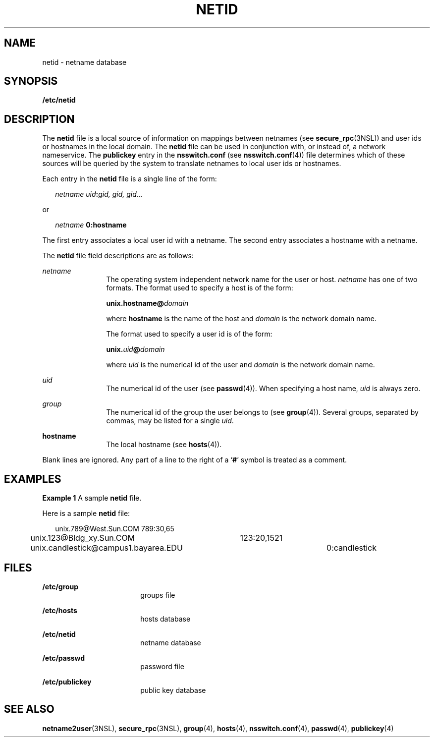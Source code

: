 '\" te
.\" Copyright (c) 1994, Sun Microsystems, Inc. All Rights Reserved.
.\" Copyright 1989 AT&T
.\" The contents of this file are subject to the terms of the Common Development and Distribution License (the "License").  You may not use this file except in compliance with the License.
.\" You can obtain a copy of the license at usr/src/OPENSOLARIS.LICENSE or http://www.opensolaris.org/os/licensing.  See the License for the specific language governing permissions and limitations under the License.
.\" When distributing Covered Code, include this CDDL HEADER in each file and include the License file at usr/src/OPENSOLARIS.LICENSE.  If applicable, add the following below this CDDL HEADER, with the fields enclosed by brackets "[]" replaced with your own identifying information: Portions Copyright [yyyy] [name of copyright owner]
.TH NETID 4 "Feb 25, 2017"
.SH NAME
netid \- netname database
.SH SYNOPSIS
.LP
.nf
\fB/etc/netid\fR
.fi

.SH DESCRIPTION
.LP
The \fBnetid\fR file is a local source of information on mappings between
netnames (see \fBsecure_rpc\fR(3NSL)) and user ids or hostnames in the local
domain. The \fBnetid\fR file can be used in conjunction with, or instead of,
a network nameservice. The \fBpublickey\fR entry in
the \fBnsswitch.conf\fR (see \fBnsswitch.conf\fR(4)) file determines which of
these sources will be queried by the system to translate netnames to local user
ids or hostnames.
.sp
.LP
Each entry in the \fBnetid\fR file is a single line of the form:
.sp
.in +2
.nf
\fInetname uid\fR\fB:\fR\fIgid, gid, gid\|.\|.\|.\fR
.fi
.in -2
.sp

.sp
.LP
or
.sp
.in +2
.nf
\fInetname\fR \fB      0:\fR\fBhostname\fR
.fi
.in -2
.sp

.sp
.LP
The first entry associates a local user id with a netname. The second entry
associates a hostname with a netname.
.sp
.LP
The  \fBnetid\fR file field descriptions are as follows:
.sp
.ne 2
.na
\fB\fInetname\fR\fR
.ad
.RS 12n
The operating system independent network name for the user or host.
\fInetname\fR has one of two formats. The format used to specify a host is of
the form:
.sp
\fBunix.\fR\fBhostname\fR\fB@\fR\fIdomain\fR
.sp
where \fBhostname\fR is the name of the host and \fIdomain\fR is the network
domain name.
.sp
The format used to specify a user id is of the form:
.sp
\fBunix.\fR\fIuid\fR\fB@\fR\fIdomain\fR
.sp
where \fIuid\fR is the numerical id of the user and \fIdomain\fR is the network
domain name.
.RE

.sp
.ne 2
.na
\fB\fIuid\fR\fR
.ad
.RS 12n
The numerical id of the user (see \fBpasswd\fR(4)). When specifying a host
name, \fIuid\fR is always zero.
.RE

.sp
.ne 2
.na
\fB\fIgroup\fR\fR
.ad
.RS 12n
The numerical id of the group the user belongs to (see \fBgroup\fR(4)).
Several groups, separated by commas, may be listed for a single \fIuid\fR.
.RE

.sp
.ne 2
.na
\fB\fBhostname\fR\fR
.ad
.RS 12n
The local hostname (see \fBhosts\fR(4)).
.RE

.sp
.LP
Blank lines are ignored. Any part of a line to the right of a `\fB#\fR' symbol
is treated as a comment.
.SH EXAMPLES
.LP
\fBExample 1 \fRA sample \fBnetid\fR file.
.sp
.LP
Here is a sample \fBnetid\fR file:

.sp
.in +2
.nf
unix.789@West.Sun.COM	789:30,65
unix.123@Bldg_xy.Sun.COM	123:20,1521
unix.candlestick@campus1.bayarea.EDU	0:candlestick
.fi
.in -2
.sp

.SH FILES
.ne 2
.na
\fB\fB/etc/group\fR\fR
.ad
.RS 18n
groups file
.RE

.sp
.ne 2
.na
\fB\fB/etc/hosts\fR\fR
.ad
.RS 18n
hosts database
.RE

.sp
.ne 2
.na
\fB\fB/etc/netid\fR\fR
.ad
.RS 18n
netname database
.RE

.sp
.ne 2
.na
\fB\fB/etc/passwd\fR\fR
.ad
.RS 18n
password file
.RE

.sp
.ne 2
.na
\fB\fB/etc/publickey\fR\fR
.ad
.RS 18n
public key database
.RE

.SH SEE ALSO
.LP
\fBnetname2user\fR(3NSL), \fBsecure_rpc\fR(3NSL), \fBgroup\fR(4),
\fBhosts\fR(4), \fBnsswitch.conf\fR(4), \fBpasswd\fR(4), \fBpublickey\fR(4)
